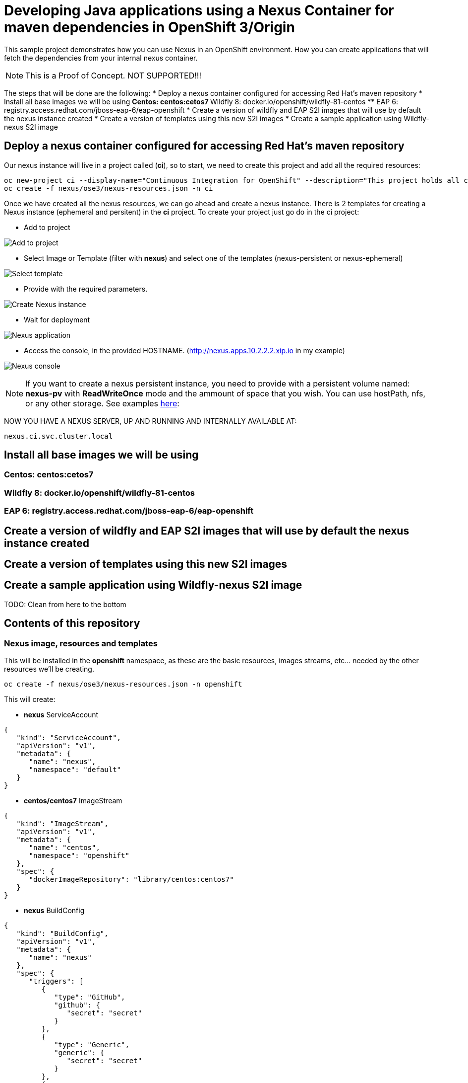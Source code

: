 = Developing Java applications using a Nexus Container for maven dependencies in OpenShift 3/Origin

This sample project demonstrates how you can use Nexus in an OpenShift environment. How you can create applications that will fetch the dependencies from your internal nexus container.

NOTE: This is a Proof of Concept. NOT SUPPORTED!!!


The steps that will be done are the following:
* Deploy a nexus container configured for accessing Red Hat's maven repository
* Install all base images we will be using
** Centos: centos:cetos7
** Wildfly 8: docker.io/openshift/wildfly-81-centos
** EAP 6: registry.access.redhat.com/jboss-eap-6/eap-openshift
* Create a version of wildfly and EAP S2I images that will use by default the nexus instance created 
* Create a version of templates using this new S2I images
* Create a sample application using Wildfly-nexus S2I image


== Deploy a nexus container configured for accessing Red Hat's maven repository
Our nexus instance will live in a project called (*ci*), so to start, we need to create this project and add all the required resources:

----
oc new-project ci --display-name="Continuous Integration for OpenShift" --description="This project holds all continuous integration required infrastructure, like Nexus, Jenkins,..."
oc create -f nexus/ose3/nexus-resources.json -n ci
----

Once we have created all the nexus resources, we can go ahead and create a nexus instance. There is 2 templates for creating a Nexus instance (ephemeral and persitent) in the *ci* project. 
To create your project just go do in the ci project:

* Add to project

image:images/add_to_project.png[Add to project]

* Select Image or Template (filter with *nexus*) and select one of the templates (nexus-persistent or nexus-ephemeral)

image:images/template.png[Select template]

* Provide with the required parameters.

image:images/instantiate.png[Create Nexus instance]

* Wait for deployment

image:images/nexus_pod.png[Nexus application]

* Access the console, in the provided HOSTNAME. (http://nexus.apps.10.2.2.2.xip.io in my example)

image:images/nexus_console.png[Nexus console]


NOTE: If you want to create a nexus persistent instance, you need to provide with a persistent volume named: *nexus-pv* with *ReadWriteOnce* mode and the ammount of space that you wish. You can use hostPath, nfs, or any other storage. See examples link:nexus/ose3/resources/pv/[here]: 


NOW YOU HAVE A NEXUS SERVER, UP AND RUNNING AND INTERNALLY AVAILABLE AT:

----
nexus.ci.svc.cluster.local
----

== Install all base images we will be using

=== Centos: centos:cetos7

=== Wildfly 8: docker.io/openshift/wildfly-81-centos

=== EAP 6: registry.access.redhat.com/jboss-eap-6/eap-openshift

== Create a version of wildfly and EAP S2I images that will use by default the nexus instance created 

== Create a version of templates using this new S2I images

== Create a sample application using Wildfly-nexus S2I image


TODO: Clean from here to the bottom


== Contents of this repository

=== Nexus image, resources and templates

This will be installed in the *openshift* namespace, as these are the basic resources, images streams, etc... needed by the other resources we'll be creating.

----
oc create -f nexus/ose3/nexus-resources.json -n openshift
----

This will create:

* *nexus* ServiceAccount

----
{
   "kind": "ServiceAccount",
   "apiVersion": "v1",
   "metadata": {
      "name": "nexus",
      "namespace": "default"
   }
}
----

* *centos/centos7* ImageStream 

----
{
   "kind": "ImageStream",
   "apiVersion": "v1",
   "metadata": {
      "name": "centos",
      "namespace": "openshift"
   },
   "spec": {
      "dockerImageRepository": "library/centos:centos7"
   }
}
----

* *nexus* BuildConfig

----
{
   "kind": "BuildConfig",
   "apiVersion": "v1",
   "metadata": {
      "name": "nexus"
   },
   "spec": {
      "triggers": [
         {
            "type": "GitHub",
            "github": {
               "secret": "secret"
            }
         },
         {
            "type": "Generic",
            "generic": {
               "secret": "secret"
            }
         },
         {
            "type": "ImageChange",
            "imageChange": {}
         }
      ],
      "source": {
         "type": "Git",
         "git": {
            "uri": "https://github.com/jorgemoralespou/nexus-ose",
            "ref": "master"
         },
         "contextDir": "nexus/nexus-container"
      },
      "strategy": {
         "type": "Docker",
         "dockerStrategy": {
            "from": {
               "kind": "ImageStreamTag",
               "name": "centos:centos7",
               "namespace": "openshift"
            }
         }
      },
      "output": {
         "to": {
            "kind": "ImageStreamTag",
            "name": "nexus:latest",
            "namespace": "openshift"
         }
      },
      "resources": {}
   }
}
----

* *nexus* ImageStream

----
{
   "kind": "ImageStream",
   "apiVersion": "v1",
   "metadata": {
      "name": "nexus"
   },
   "spec": {
      "dockerImageRepository": "",
      "tags": [
         {
            "name": "latest"
         }
      ]
   }
}
----

=== Nexus image, resources and templates



* *nexus* PersistenceVolumeClaim

----
{
   "kind": "PersistentVolumeClaim",
   "apiVersion": "v1",
   "metadata": {
      "name": "nexus-claim"
   },
   "spec": {
      "accessModes": [
         "ReadWriteOnce"
      ],
      "resources": {
         "requests": {
            "storage": "5Gi"
         }
      },
      "volumeName": "nexus-pv"
   }
}
----

* *nexus* DeploymentConfiguration

----
{
   "kind": "DeploymentConfig",
   "apiVersion": "v1",
   "metadata": {
      "name": "nexus"
   },
   "spec": {
      "strategy": {
         "type": "Rolling",
         "rollingParams": {
            "updatePeriodSeconds": 1,
            "intervalSeconds": 1,
            "timeoutSeconds": 600
         },
         "post": {
            "failurePolicy": "Ignore",
            "execNewPod": {
               "containerName": "nexus",
               "command": [
                  "/usr/local/bin/addjbossrepos.sh"
               ]
            }
         },
         "resources": {}
      },
      "triggers": [
         {
            "type": "ConfigChange"
         },
         {
            "type": "ImageChange",
            "imageChangeParams": {
               "automatic": true,
               "containerNames": [
                  "nexus"
               ],
               "from": {
                  "kind": "ImageStreamTag",
                  "name": "nexus:latest"
               }
            }
         }
      ],
      "replicas": 1,
      "selector": {
         "deploymentconfig": "nexus"
      },
      "template": {
         "metadata": {
            "labels": {
               "deploymentconfig": "nexus"
            }
         },
         "spec": {
            "volumes": [
               {
                  "name": "pvol",
                  "persistentVolumeClaim": {
                     "claimName": "nexus-claim"
                  }
               }
            ],
            "containers": [
               {
                  "name": "nexus",
                  "image": "nexus",
                  "ports": [
                     {
                        "containerPort": 8081,
                        "protocol": "TCP"
                     }
                  ],
                  "volumeMounts": [
                     {
                        "name": "pvol",
                        "mountPath": "/sonatype-work"
                     }
                  ],
                  "livenessProbe": {
                     "httpGet": {
                        "port": 8081
                     },
                     "initialDelaySeconds": 180,
                     "timeoutSeconds": 1
                  },
                  "readinessProbe": {
                     "httpGet": {
                        "port": 8081
                     },
                     "initialDelaySeconds": 20,
                     "timeoutSeconds": 1
                  },
                  "resources": {
                     "limits": {
                        "memory": "2Gi"
                     }
                  },
                  "terminationMessagePath": "/dev/termination-log",
                  "imagePullPolicy": "IfNotPresent",
                  "securityContext": {
                     "capabilities": {},
                     "privileged": false
                  }
               }
            ],
            "restartPolicy": "Always",
            "dnsPolicy": "ClusterFirst",
            "serviceAccountName": "nexus",
            "serviceAccount": "nexus"
         }
      }
   }
}
----

* *nexus* Service

----
{
   "kind": "Service",
   "apiVersion": "v1",
   "metadata": {
      "name": "nexus"
   },
   "spec": {
      "ports": [
         {
            "name": "nexus-http",
            "port": 8081,
            "targetPort": 8081
         }
      ],
      "selector": {
         "deploymentconfig": "nexus"
      },
      "type": "ClusterIP",
      "sessionAffinity": "None"
   }
}
----

* *nexus* Route

----
{
   "kind": "Route",
   "apiVersion": "v1",
   "metadata": {
      "name": "nexus"
   },
   "spec": {
      "host": "",
      "to": {
         "kind": "Service",
         "name": "nexus"
      }
   }
}
----

== Add requiremnts

* Add hostDir Persistent Volume (or NFS)

----
oc create -f nexus/ose3/old/hostDir-pv.json
----

* Add the nexus serviceAccount to be able to mount hostDir

----
oc get scc hostmount -o json \
        | sed '/\"users\"/a \"system:serviceaccount:default:nexus\",'  \
        | oc replace scc hostmount -f -
----

== Run the Nexus container
Nexus container will run in the openshift-infra project.

NOTE: These steps need to be done as a *cluster admin* user

=== Create a project for your CI tools (nexus)
All our ci-tools will be created in a special project called *ci-tools*

----
$ oc new-project ci-tools
----

And we will be using a special seviceaccount in that project for our CI work. This serviceaccount will be created later.

----
system:serviceaccount:ci-tools:nexus
----

=== Create the required persistent volume
This nexus instance requires persistent volume og 5Gi to run with a volume name of *nexus-pv*.

==== Use hostPath
As OpenShift 3.1, mounting hostPath requires you a special security constraint, so best thing should be to add the service account that we are creating to the *hostmount* SCC

----
$ oc get scc hostmount -o json \
        | sed '/\"users\"/a \"system:serviceaccount:ci-tools:nexus\",'  \
        | oc replace scc hostmount -f -
---- 

Now, let's create the PV needed. On the OpenShift host, run:

----
$ mkdir /opt/nexus
----

Now provision the PV in OpenShift:

----
$ cat << EOF > /tmp/pv.json
{
    "apiVersion": "v1",
    "kind": "PersistentVolume",
    "metadata": {
        "name": "nexus-pv",
        "labels": {
           "type": "local"
        }
    },
    "spec": {
        "hostPath": {
            "path": "/opt/nexus"
        },
        "accessModes": [
            "ReadWriteOnce"
        ],
        "capacity": {
            "storage": "5Gi"
        },
        "persistentVolumeReclaimPolicy": "Retain"
    }
}
EOF
$ oc create -f /tmp/pv.json
----


==== Use nfs
If you're using NFS, you need first to have access to the NFS server.

TODO: blablabla

==== Use other
Find the appropriate documentation for defining the volume itself, the rest of the setup is the same as NFS.

=== Create a nexus instance
----
$ oc create -f nexus/ose3/nexus-all.json
----

NOTE: This will build the nexus image, so it will take a while.

By default, this will be published in: http://nexus-ci-tools.<YOUR_DOMAIN>

You can change the route with:

----
$ oc edit route nexus
----

NOTE: In this example I will change it to nexus.example.com

=== Test your nexus instance
As you have installed the nexus in the ci-tools project, the fastest way to see it running is accesing the DNS that you have assigned to your nexus server.

In a broser, access your the provided DNS. http://nexus.example.com[In my example]

NOTE: By default, nexus credentials will be *admin/admin123*)

=== Details to know
The service we just created is internally accesible at:

* *External DNS*: nexus.example.com
* *Internal DNS*: nexus.ci-tools.svc.cluster.local

This means that we can use this internal DNS address in our application to point to the nexus server.

== Create your application
We are going to demonstrate how you can use this nexus server in different runtimes.

NOTE: These steps can be run as a regular user.

* The first thing we need to do is create a project for our applications. We will call it sample.

----
$ oc new-project sample
----

* Now we are going to import our predefined set of templates for creating applications with these runtimes.

----
$ 
----


=== Using EAP

==== Import your EAP templates
If you are using Origin, you must import the application server templates we are going to be using. For OSE the templates are already there. 

----
$ oc create -f https://raw.githubusercontent.com/jboss-openshift/application-templates/master/eap/eap6-basic-sti.json
$ oc create -f https://raw.githubusercontent.com/jboss-openshift/application-templates/master/secrets/eap-app-secret.json
----


=== Using Wildfly
As we need to have a special builder image, we will be building and updating the "official" builder image for Wildfly to be able to have our default settings.xml and also to be able to overwrite
our settings.xml at will if we place a settings.xml file in our application source folder.




=== Using Spring Boot

